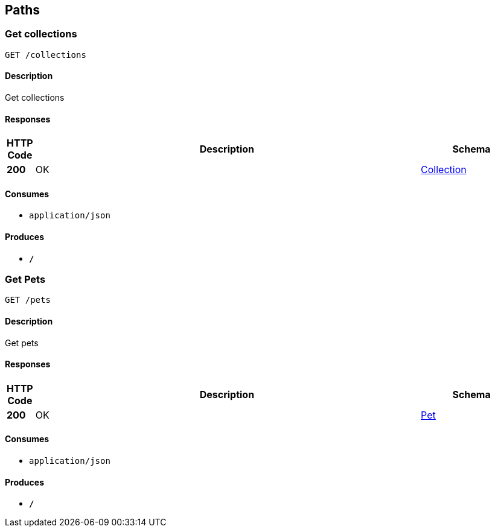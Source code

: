 
[[_paths]]
== Paths

[[_getcolls]]
=== Get collections
....
GET /collections
....


==== Description
Get collections


==== Responses

[options="header", cols=".^1,.^15,.^4"]
|===
|HTTP Code|Description|Schema
|*200*|OK|<<_collection,Collection>>
|===


==== Consumes

* `application/json`


==== Produces

* `*/*`


[[_getpets]]
=== Get Pets
....
GET /pets
....


==== Description
Get pets


==== Responses

[options="header", cols=".^1,.^15,.^4"]
|===
|HTTP Code|Description|Schema
|*200*|OK|<<_pet,Pet>>
|===


==== Consumes

* `application/json`


==== Produces

* `*/*`



